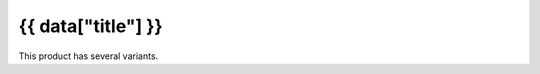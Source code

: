.. rst-class:: data-product-variants-page

===================================================================
{{ data["title"] }}
===================================================================

This product has several variants.

.. tableofcontents::
